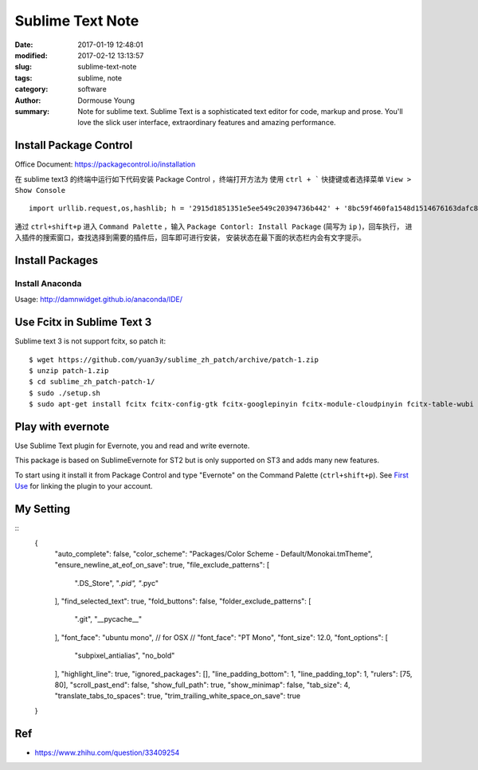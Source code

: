Sublime Text Note
*****************

:date: 2017-01-19 12:48:01
:modified: 2017-02-12 13:13:57
:slug: sublime-text-note
:tags: sublime, note
:category: software
:author: Dormouse Young
:summary: Note for sublime text.
          Sublime Text is a sophisticated text editor for code, markup and prose.
          You'll love the slick user interface, extraordinary features and amazing
          performance.


Install Package Control
=======================

Office Document: https://packagecontrol.io/installation

在 sublime text3 的终端中运行如下代码安装 Package Control ，终端打开方法为
使用 ``ctrl + ``` 快捷键或者选择菜单 ``View > Show Console`` ::

    import urllib.request,os,hashlib; h = '2915d1851351e5ee549c20394736b442' + '8bc59f460fa1548d1514676163dafc88'; pf = 'Package Control.sublime-package'; ipp = sublime.installed_packages_path(); urllib.request.install_opener( urllib.request.build_opener( urllib.request.ProxyHandler()) ); by = urllib.request.urlopen( 'http://packagecontrol.io/' + pf.replace(' ', '%20')).read(); dh = hashlib.sha256(by).hexdigest(); print('Error validating download (got %s instead of %s), please try manual install' % (dh, h)) if dh != h else open(os.path.join( ipp, pf), 'wb' ).write(by)

通过 ``ctrl+shift+p`` 进入 ``Command Palette`` ，输入
``Package Contorl: Install Package`` (简写为 ``ip`` )，回车执行，
进入插件的搜索窗口，查找选择到需要的插件后，回车即可进行安装，
安装状态在最下面的状态栏内会有文字提示。


Install Packages
================

Install Anaconda
----------------

Usage: http://damnwidget.github.io/anaconda/IDE/


Use Fcitx in Sublime Text 3
===========================

Sublime text 3 is not support fcitx, so patch it::

    $ wget https://github.com/yuan3y/sublime_zh_patch/archive/patch-1.zip
    $ unzip patch-1.zip
    $ cd sublime_zh_patch-patch-1/
    $ sudo ./setup.sh
    $ sudo apt-get install fcitx fcitx-config-gtk fcitx-googlepinyin fcitx-module-cloudpinyin fcitx-table-wubi


Play with evernote
==================

Use Sublime Text plugin for Evernote, you and read and write evernote.

This package is based on SublimeEvernote for ST2 but is only supported on
ST3 and adds many new features.

To start using it install it from Package Control and type "Evernote" on
the Command Palette (``ctrl+shift+p``).
See `First Use <https://github.com/bordaigorl/sublime-evernote#first-use>`_
for linking the plugin to your account.


My Setting
==========

::
    {
        "auto_complete": false,
        "color_scheme": "Packages/Color Scheme - Default/Monokai.tmTheme",
        "ensure_newline_at_eof_on_save": true,
        "file_exclude_patterns":
        [
            ".DS_Store",
            "*.pid",
            "*.pyc"
        ],
        "find_selected_text": true,
        "fold_buttons": false,
        "folder_exclude_patterns":
        [
            ".git",
            "__pycache__"
        ],
        "font_face": "ubuntu mono",
        // for OSX
        // "font_face": "PT Mono",
        "font_size": 12.0,
        "font_options":
        [
            "subpixel_antialias",
            "no_bold"
        ],
        "highlight_line": true,
        "ignored_packages": [],
        "line_padding_bottom": 1,
        "line_padding_top": 1,
        "rulers": [75, 80],
        "scroll_past_end": false,
        "show_full_path": true,
        "show_minimap": false,
        "tab_size": 4,
        "translate_tabs_to_spaces": true,
        "trim_trailing_white_space_on_save": true
    }


Ref
===

- https://www.zhihu.com/question/33409254
